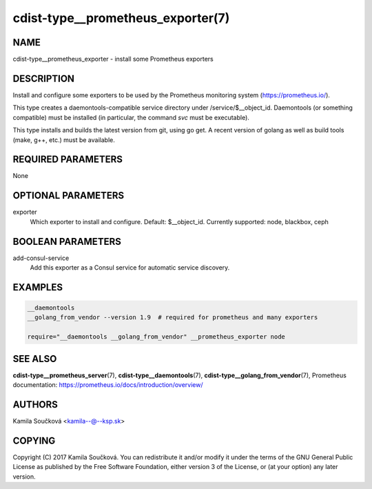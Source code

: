 cdist-type__prometheus_exporter(7)
==================================

NAME
----
cdist-type__prometheus_exporter - install some Prometheus exporters


DESCRIPTION
-----------
Install and configure some exporters to be used by the Prometheus monitoring system (https://prometheus.io/).

This type creates a daemontools-compatible service directory under /service/$__object_id.
Daemontools (or something compatible) must be installed (in particular, the command `svc` must be executable).

This type installs and builds the latest version from git, using go get. A recent version of golang as well
as build tools (make, g++, etc.) must be available.

REQUIRED PARAMETERS
-------------------
None


OPTIONAL PARAMETERS
-------------------
exporter
   Which exporter to install and configure. Default: $__object_id.
   Currently supported: node, blackbox, ceph


BOOLEAN PARAMETERS
------------------
add-consul-service
   Add this exporter as a Consul service for automatic service discovery.


EXAMPLES
--------

.. code-block:: sh

    __daemontools
    __golang_from_vendor --version 1.9  # required for prometheus and many exporters

    require="__daemontools __golang_from_vendor" __prometheus_exporter node


SEE ALSO
--------
:strong:`cdist-type__prometheus_server`\ (7), :strong:`cdist-type__daemontools`\ (7),
:strong:`cdist-type__golang_from_vendor`\ (7),
Prometheus documentation: https://prometheus.io/docs/introduction/overview/

AUTHORS
-------
Kamila Součková <kamila--@--ksp.sk>

COPYING
-------
Copyright \(C) 2017 Kamila Součková. You can redistribute it
and/or modify it under the terms of the GNU General Public License as
published by the Free Software Foundation, either version 3 of the
License, or (at your option) any later version.
